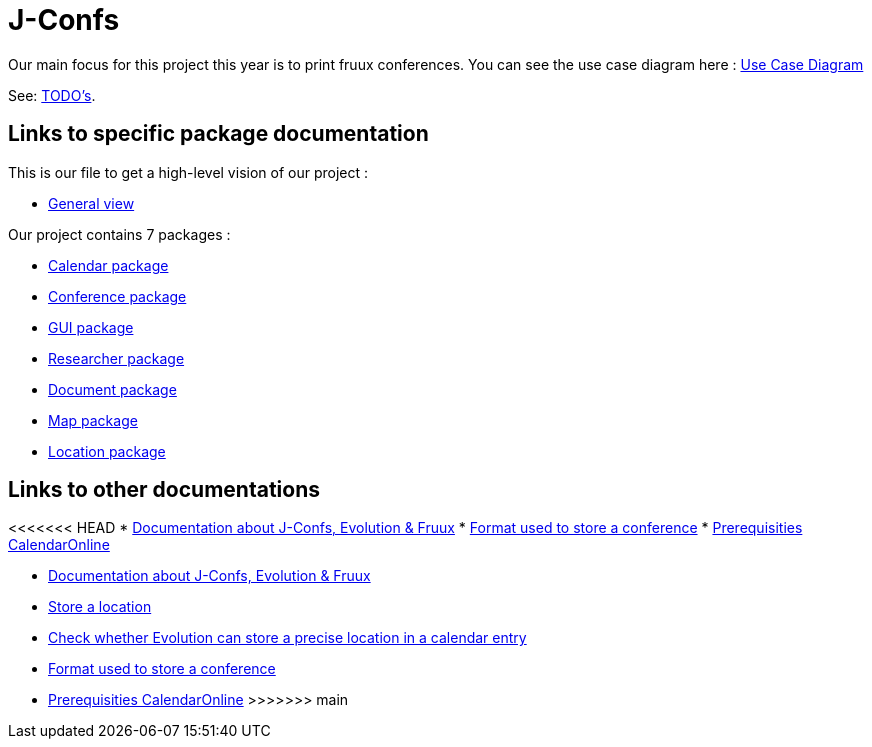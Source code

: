 = J-Confs

Our main focus for this project this year is to print fruux conferences. You can see the use case diagram here :
https://github.com/oliviercailloux-org/projet-j-confs/blob/br12/Doc/Papyrus/Diagrams/Print_Fruux_Conferences.SVG[Use Case Diagram]


See: https://github.com/oliviercailloux-org/projet-j-confs/blob/main/Doc/TODO.adoc[TODO’s].

== Links to specific package documentation

This is our file to get a high-level vision of our project :

* https://github.com/sebastienbourg/J-Confs/blob/master/Doc/UML%20documentation/General_View.adoc[General view]

Our project contains 7 packages :

* https://github.com/sebastienbourg/J-Confs/blob/master/Doc/UML%20documentation/Calendar.adoc[Calendar package]
* https://github.com/sebastienbourg/J-Confs/blob/master/Doc/UML%20documentation/Conference.adoc[Conference package]
* https://github.com/sebastienbourg/J-Confs/blob/master/Doc/UML%20documentation/Gui.adoc[GUI package]
* https://github.com/sebastienbourg/J-Confs/blob/master/Doc/UML%20documentation/Researcher.adoc[Researcher package]
* https://github.com/sebastienbourg/J-Confs/blob/master/Doc/UML%20documentation/Document.adoc[Document package]
* https://github.com/sebastienbourg/J-Confs/blob/master/Doc/UML%20documentation/Map.adoc[Map package]
* https://github.com/sebastienbourg/J-Confs/blob/master/Doc/UML%20documentation/Location.adoc[Location package]

== Links to other documentations
<<<<<<< HEAD
* https://github.com/oliviercailloux-org/projet-j-confs/blob/main/Doc/Specific%20documentation/Evolution%2C%20fruux%20and%20J-Confs.adoc[Documentation about J-Confs, Evolution & Fruux]
* https://github.com/oliviercailloux-org/projet-j-confs/blob/main/Doc/Specific%20documentation/Format%20used%20to%20store%20a%20conference.adoc[Format used to store a conference]
* https://github.com/oliviercailloux-org/projet-j-confs/blob/main/Doc/Specific%20documentation/Prequisities%20CalendarOnline.adoc[Prerequisities CalendarOnline]
=======
* https://github.com/oliviercailloux-org/projet-j-confs/blob/main/Doc/Evolution%2C%20fruux%20and%20J-Confs.adoc[Documentation about J-Confs, Evolution & Fruux]
* https://github.com/oliviercailloux-org/projet-j-confs/blob/main/Doc/Store_a_location.adoc[Store a location]
* https://github.com/oliviercailloux-org/projet-j-confs/blob/main/Doc/Check%20precise%20position%20of%20a%20a%20point%20in%20Evolution.adoc[Check whether Evolution can store a precise location in a calendar entry]
* https://github.com/oliviercailloux-org/projet-j-confs/blob/main/Doc/UML%20documentation/Format%20used%20to%20store%20a%20conference.adoc[Format used to store a conference]
* https://github.com/oliviercailloux-org/projet-j-confs/blob/main/Doc/Prequisities%20CalendarOnline.adoc[Prerequisities CalendarOnline]
>>>>>>> main
